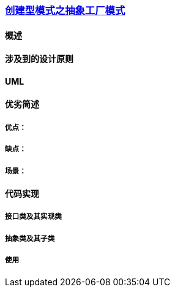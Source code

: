 === link:创建型模式之抽象工厂模式.adoc[创建型模式之抽象工厂模式]

==== 概述


==== 涉及到的设计原则


==== UML
[plantuml, diagram-classes, png]
....

....


==== 优劣简述
===== 优点：


===== 缺点：


===== 场景：  


==== 代码实现 


===== 接口类及其实现类


===== 抽象类及其子类


===== 使用

